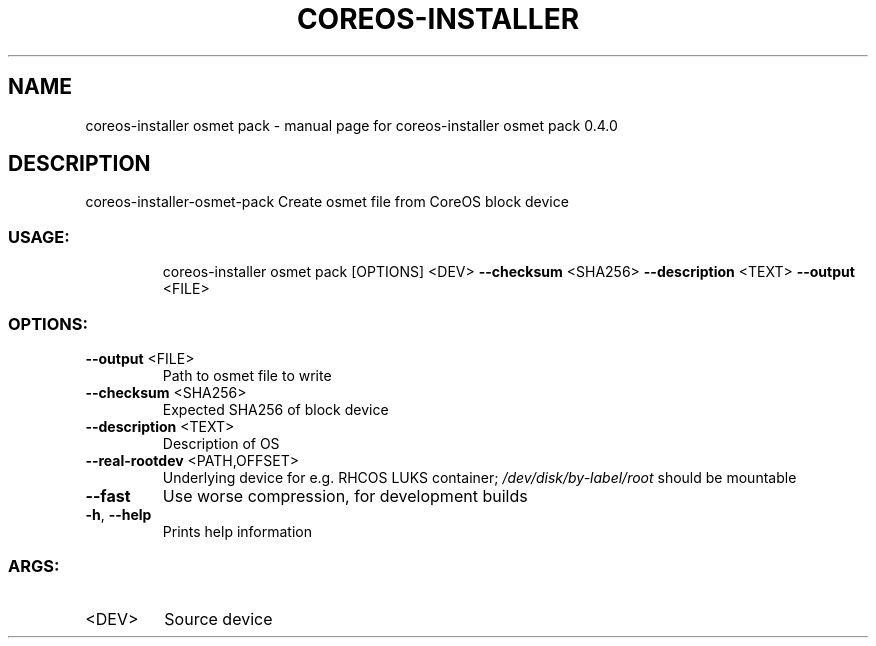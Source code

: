 .\" DO NOT MODIFY THIS FILE!  It was generated by help2man 1.47.14.
.TH COREOS-INSTALLER "1" "July 2020" "coreos-installer osmet pack 0.4.0" "User Commands"
.SH NAME
coreos-installer osmet pack \- manual page for coreos-installer osmet pack 0.4.0
.SH DESCRIPTION
coreos\-installer\-osmet\-pack
Create osmet file from CoreOS block device
.SS "USAGE:"
.IP
coreos\-installer osmet pack [OPTIONS] <DEV> \fB\-\-checksum\fR <SHA256> \fB\-\-description\fR <TEXT> \fB\-\-output\fR <FILE>
.SS "OPTIONS:"
.TP
\fB\-\-output\fR <FILE>
Path to osmet file to write
.TP
\fB\-\-checksum\fR <SHA256>
Expected SHA256 of block device
.TP
\fB\-\-description\fR <TEXT>
Description of OS
.TP
\fB\-\-real\-rootdev\fR <PATH,OFFSET>
Underlying device for e.g. RHCOS LUKS container; \fI\,/dev/disk/by\-label/root\/\fP should
be mountable
.TP
\fB\-\-fast\fR
Use worse compression, for development builds
.TP
\fB\-h\fR, \fB\-\-help\fR
Prints help information
.SS "ARGS:"
.TP
<DEV>
Source device
